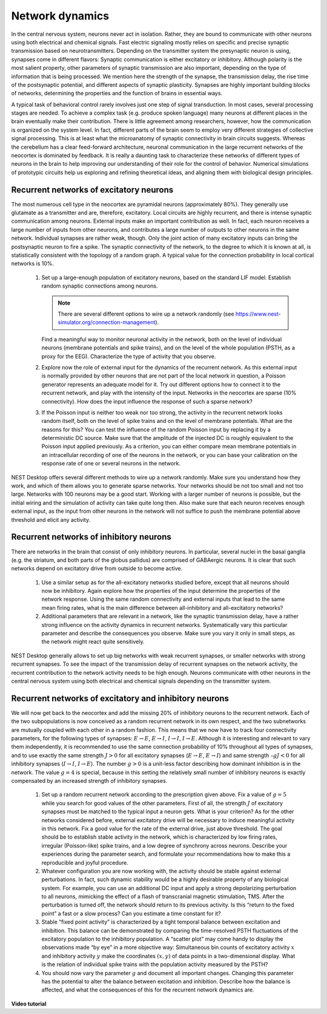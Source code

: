 Network dynamics
================

In the central nervous system, neurons never act in isolation.
Rather, they are bound to communicate with other neurons using both electrical and chemical signals.
Fast electric signaling mostly relies on specific and precise synaptic transmission based on neurotransmitters.
Depending on the transmitter system the presynaptic neuron is using, synapses come in different flavors:
Synaptic communication is either excitatory or inhibitory.
Although polarity is the most salient property, other parameters of synaptic transmission are also important, depending on the type of information that is being processed.
We mention here the strength of the synapse, the transmission delay, the rise time of the postsynaptic potential, and different aspects of synaptic plasticity.
Synapses are highly important building blocks of networks, determining the properties and the function of brains in essential ways.

A typical task of behavioral control rarely involves just one step of signal transduction.
In most cases, several processing stages are needed.
To achieve a complex task (e.g. produce spoken language) many neurons at different places in the brain eventually make their contribution.
There is little agreement among researchers, however, how the communication is organized on the system level.
In fact, different parts of the brain seem to employ very different strategies of collective signal processing.
This is at least what the microanatomy of synaptic connectivity in brain circuits suggests.
Whereas the cerebellum has a clear feed-forward architecture, neuronal communication in the large recurrent networks of the neocortex is dominated by feedback.
It is really a daunting task to characterize these networks of different types of neurons in the brain to help improving our understanding of their role for the control of behavior.
Numerical simulations of prototypic circuits help us exploring and refining theoretical ideas, and aligning them with biological design principles.


Recurrent networks of excitatory neurons
----------------------------------------

The most numerous cell type in the neocortex are pyramidal neurons (approximately 80%).
They generally use glutamate as a transmitter and are, therefore, excitatory.
Local circuits are highly recurrent, and there is intense synaptic communication among neurons.
External inputs make an important contribution as well.
In fact, each neuron receives a large number of inputs from other neurons, and contributes a large number of
outputs to other neurons in the same network. Individual synapses are rather weak, though.
Only the joint action of many excitatory inputs can bring the postsynaptic neuron to fire a spike.
The synaptic connectivity of the network, to the degree to which it is known at all, is statistically consistent with the topology of a random graph.
A typical value for the connection probability in local cortical networks is 10%.

  1. Set up a large-enough population of excitatory neurons, based on the standard LIF model.
     Establish random synaptic connections among neurons.

     .. note:: There are several different options to wire up a network randomly (see https://www.nest-simulator.org/connection-management).

     Find a meaningful way to monitor neuronal activity in the network, both on the level of individual neurons (membrane potentials and spike trains), and on the level of the whole population (PSTH, as a proxy for the EEG).
     Characterize the type of activity that you observe.

  2. Explore now the role of external input for the dynamics of the recurrent network.
     As this external input is normally provided by other neurons that are not part of the local network in question, a Poisson generator represents an adequate model for it.
     Try out different options how to connect it to the recurrent network, and play with the intensity of the input.
     Networks in the neocortex are sparse (10% connectivity).
     How does the input influence the response of such a sparse network?

  3. If the Poisson input is neither too weak nor too strong, the activity in the recurrent network looks random itself, both on the level of spike trains and on the level of membrane potentials.
     What are the reasons for this?
     You can test the influence of the random Poisson input by replacing it by a deterministic DC source.
     Make sure that the amplitude of the injected DC is roughly equivalent to the Poisson input applied previously.
     As a criterion, you can either compare mean membrane potentials in an intracellular recording of one of the neurons in the network, or you can base your calibration on the response rate of one or several neurons in the network.

NEST Desktop offers several different methods to wire up a network randomly.
Make sure you understand how they work, and which of them allows you to generate sparse networks.
Your networks should be not too small and not too large.
Networks with 100 neurons may be a good start. Working with a larger number of neurons is possible, but the initial wiring and the simulation of activity can take quite long then.
Also make sure that each neuron receives enough external input, as the input from other neurons in the network will not suffice to push the membrane potential above threshold and elicit any activity.


Recurrent networks of inhibitory neurons
----------------------------------------

There are networks in the brain that consist of only inhibitory neurons.
In particular, several nuclei in the basal ganglia (e.g. the striatum, and both parts of the globus pallidus) are comprised of GABAergic neurons.
It is clear that such networks depend on excitatory drive from outside to become active.

  1. Use a similar setup as for the all-excitatory networks studied before, except that all neurons should now be inhibitory.
     Again explore how the properties of the input determine the properties of the network response.
     Using the same random connectivity and external inputs that lead to the same  mean firing rates, what is the main difference between all-inhibitory and all-excitatory networks?

  2. Additional parameters that are relevant in a network, like the synaptic transmission delay, have a rather strong influence on the activity dynamics in recurrent networks.
     Systematically vary this particular parameter and describe the consequences you observe. Make sure you vary it only in small steps, as the network might react quite sensitively.

NEST Desktop generally allows to set up big networks with weak recurrent synapses, or smaller networks with strong recurrent synapses.
To see the impact of the transmission delay of recurrent synapses on the network activity, the recurrent contribution to the network activity needs to be high enough.
Neurons communicate with other neurons in the central nervous system using both electrical and chemical signals depending on the transmitter system.


Recurrent networks of excitatory and inhibitory neurons
-------------------------------------------------------

We will now get back to the neocortex and add the missing 20% of inhibitory neurons to the recurrent network.
Each of the two subpopulations is now conceived as a random recurrent network in its own respect, and the two subnetworks are mutually coupled with each other in a random fashion.
This means that we now have to track four connectivity parameters, for the following types of synapses: :math:`E \rightarrow E`, :math:`E \rightarrow I`, :math:`I \rightarrow I`, :math:`I \rightarrow E`.
Although it is interesting and relevant to vary them independently, it is recommended to use the same connection probability of 10% throughout all types of synapses, and to use exactly the same strength :math:`J > 0` for all excitatory synapses
(:math:`E \rightarrow E`, :math:`E \rightarrow I`) and same strength :math:`– g J < 0` for all inhibitory synapses (:math:`I \rightarrow I`, :math:`I \rightarrow E`).
The number :math:`g > 0` is a unit-less factor describing how dominant inhibition is in the network.
The value :math:`g = 4` is special, because in this setting the relatively small number of inhibitory neurons is exactly compensated by an increased strength of inhibitory synapses.

  1. Set up a random recurrent network according to the prescription given above.
     Fix a value of :math:`g = 5` while you search for good values of the other parameters.
     First of all, the strength :math:`J` of excitatory synapses must be matched to the typical input a neuron gets.
     What is your criterion?
     As for the other networks considered before, external excitatory drive will be necessary to induce meaningful activity in this network.
     Fix a good value for the rate of the external drive, just above threshold.
     The goal should be to establish stable activity in the network, which is characterized by low firing rates, irregular (Poisson-like) spike trains, and a low degree of synchrony across neurons.
     Describe your experiences during the parameter search, and formulate your recommendations how to make this a reproducible and joyful procedure.

  2. Whatever configuration you are now working with, the activity should be stable against external perturbations.
     In fact, such dynamic stability would be a highly desirable property of any biological system.
     For example, you can use an additional DC input and apply a strong depolarizing perturbation to all neurons, mimicking the effect of a flash of transcranial magnetic stimulation, TMS.
     After the perturbation is turned off, the network should return to its previous activity.
     Is this “return to the fixed point” a fast or a slow process?
     Can you estimate a time constant for it?

  3. Stable “fixed point activity” is characterized by a tight temporal balance between excitation and inhibition.
     This balance can be demonstrated by comparing the time-resolved PSTH fluctuations of the excitatory population to the inhibitory population.
     A “scatter plot” may come handy to display the observations made “by eye” in a more objective way:
     Simultaneous bin counts of excitatory activity :math:`x` and inhibitory activity :math:`y` make the coordinates :math:`(x,y)` of data points in a two-dimensional display.
     What is the relation of individual spike trains with the population activity measured by the PSTH?

  4. You should now vary the parameter :math:`g` and document all important changes.
     Changing this parameter has the potential to alter the balance between excitation and inhibition.
     Describe how the balance is affected, and what the consequences of this for the recurrent network dynamics are.


**Video tutorial**

.. raw:: html

  <div class="iframe-container">
    <iframe src="https://drive.ebrains.eu/f/dd51fc9aed2345ed861f/?raw=1" frameborder="0" allowfullscreen></iframe>
  </div>
